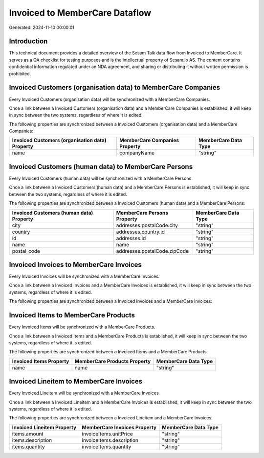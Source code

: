 ===============================
Invoiced to MemberCare Dataflow
===============================

Generated: 2024-11-10 00:00:01

Introduction
------------

This technical document provides a detailed overview of the Sesam Talk data flow from Invoiced to MemberCare. It serves as a QA checklist for testing purposes and is the intellectual property of Sesam.io AS. The content contains confidential information regulated under an NDA agreement, and sharing or distributing it without written permission is prohibited.

Invoiced Customers (organisation data) to MemberCare Companies
--------------------------------------------------------------
Every Invoiced Customers (organisation data) will be synchronized with a MemberCare Companies.

Once a link between a Invoiced Customers (organisation data) and a MemberCare Companies is established, it will keep in sync between the two systems, regardless of where it is edited.

The following properties are synchronized between a Invoiced Customers (organisation data) and a MemberCare Companies:

.. list-table::
   :header-rows: 1

   * - Invoiced Customers (organisation data) Property
     - MemberCare Companies Property
     - MemberCare Data Type
   * - name
     - companyName
     - "string"


Invoiced Customers (human data) to MemberCare Persons
-----------------------------------------------------
Every Invoiced Customers (human data) will be synchronized with a MemberCare Persons.

Once a link between a Invoiced Customers (human data) and a MemberCare Persons is established, it will keep in sync between the two systems, regardless of where it is edited.

The following properties are synchronized between a Invoiced Customers (human data) and a MemberCare Persons:

.. list-table::
   :header-rows: 1

   * - Invoiced Customers (human data) Property
     - MemberCare Persons Property
     - MemberCare Data Type
   * - city
     - addresses.postalCode.city
     - "string"
   * - country
     - addresses.country.id
     - "string"
   * - id
     - addresses.id
     - "string"
   * - name
     - name
     - "string"
   * - postal_code
     - addresses.postalCode.zipCode
     - "string"


Invoiced Invoices to MemberCare Invoices
----------------------------------------
Every Invoiced Invoices will be synchronized with a MemberCare Invoices.

Once a link between a Invoiced Invoices and a MemberCare Invoices is established, it will keep in sync between the two systems, regardless of where it is edited.

The following properties are synchronized between a Invoiced Invoices and a MemberCare Invoices:

.. list-table::
   :header-rows: 1

   * - Invoiced Invoices Property
     - MemberCare Invoices Property
     - MemberCare Data Type


Invoiced Items to MemberCare Products
-------------------------------------
Every Invoiced Items will be synchronized with a MemberCare Products.

Once a link between a Invoiced Items and a MemberCare Products is established, it will keep in sync between the two systems, regardless of where it is edited.

The following properties are synchronized between a Invoiced Items and a MemberCare Products:

.. list-table::
   :header-rows: 1

   * - Invoiced Items Property
     - MemberCare Products Property
     - MemberCare Data Type
   * - name
     - name
     - "string"


Invoiced Lineitem to MemberCare Invoices
----------------------------------------
Every Invoiced Lineitem will be synchronized with a MemberCare Invoices.

Once a link between a Invoiced Lineitem and a MemberCare Invoices is established, it will keep in sync between the two systems, regardless of where it is edited.

The following properties are synchronized between a Invoiced Lineitem and a MemberCare Invoices:

.. list-table::
   :header-rows: 1

   * - Invoiced Lineitem Property
     - MemberCare Invoices Property
     - MemberCare Data Type
   * - items.amount
     - invoiceItems.unitPrice
     - "string"
   * - items.description
     - invoiceItems.description
     - "string"
   * - items.quantity
     - invoiceItems.quantity
     - "string"

